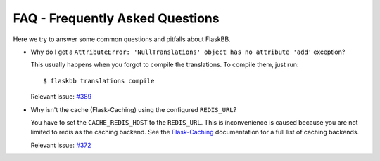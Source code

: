 .. _faq:


FAQ - Frequently Asked Questions
================================

Here we try to answer some common questions and pitfalls about FlaskBB.

* Why do I get a ``AttributeError: 'NullTranslations' object has no attribute 'add'`` exception?

  This usually happens when you forgot to compile the translations.
  To compile them, just run::

    $ flaskbb translations compile

  Relevant issue: `#389 <https://github.com/sh4nks/flaskbb/issues/389>`_

* Why isn't the cache (Flask-Caching) using the configured ``REDIS_URL``?

  You have to set the ``CACHE_REDIS_HOST`` to the ``REDIS_URL``. This is
  inconvenience is caused because you are not limited to redis as the caching
  backend. See the
  `Flask-Caching <https://pythonhosted.org/Flask-Caching/#configuring-flask-caching>`_
  documentation for a full list of caching backends.

  Relevant issue: `#372 <https://github.com/sh4nks/flaskbb/issues/372>`_
